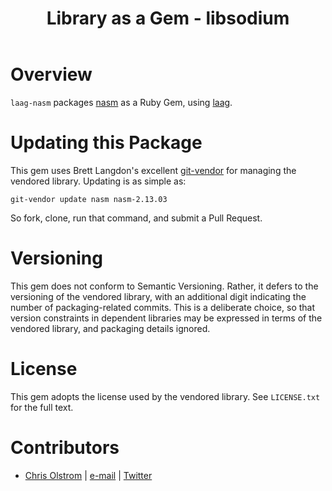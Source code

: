 #+TITLE: Library as a Gem -  libsodium
#+LATEX: \pagebreak

* Overview

  ~laag-nasm~ packages [[http://repo.or.cz/w/nasm.git][nasm]] as a Ruby Gem, using [[https://github.com/colstrom/laag][laag]].

* Updating this Package

  This gem uses Brett Langdon's excellent [[https://github.com/brettlangdon/git-vendor][git-vendor]] for managing the vendored
  library. Updating is as simple as:

  #+BEGIN_SRC shell
    git-vendor update nasm nasm-2.13.03
  #+END_SRC

  So fork, clone, run that command, and submit a Pull Request.

* Versioning

  This gem does not conform to Semantic Versioning. Rather, it defers to the
  versioning of the vendored library, with an additional digit indicating the
  number of packaging-related commits. This is a deliberate choice, so that
  version constraints in dependent libraries may be expressed in terms of the
  vendored library, and packaging details ignored.

* License

  This gem adopts the license used by the vendored library. See =LICENSE.txt=
  for the full text.

* Contributors

  - [[https://colstrom.github.io/][Chris Olstrom]] | [[mailto:chris@olstrom.com][e-mail]] | [[https://twitter.com/ChrisOlstrom][Twitter]]

